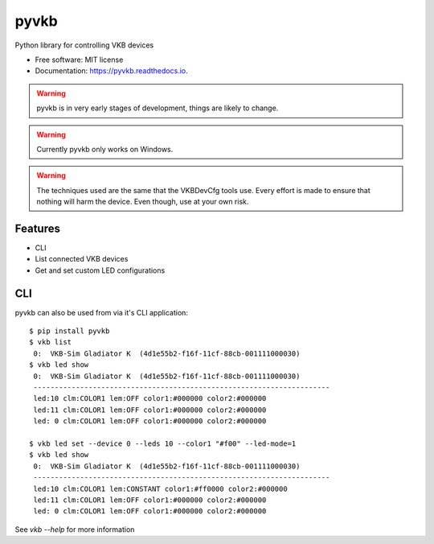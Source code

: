 =====
pyvkb
=====


.. image:: https://img.shields.io/pypi/v/pyvkb.svg
        :target: https://pypi.python.org/pypi/pyvkb

.. image:: https://img.shields.io/travis/ventorvar/pyvkb.svg
        :target: https://travis-ci.org/ventorvar/pyvkb

.. image:: https://readthedocs.org/projects/pyvkb/badge/?version=latest
        :target: https://pyvkb.readthedocs.io/en/latest/?badge=latest
        :alt: Documentation Status

.. image:: https://coveralls.io/repos/github/ventorvar/pyvkb/badge.svg?branch=devel
        :target: https://coveralls.io/github/ventorvar/pyvkb?branch=devel

.. image:: https://img.shields.io/badge/code%20style-black-000000.svg
    :target: https://github.com/psf/black


Python library for controlling VKB devices


* Free software: MIT license
* Documentation: https://pyvkb.readthedocs.io.

.. warning::
    pyvkb is in very early stages of development, things are likely to change.

.. warning::
    Currently pyvkb only works on Windows.

.. warning::
    The techniques used are the same that the VKBDevCfg tools use. Every effort is made to ensure
    that nothing will harm the device. Even though, use at your own risk.


Features
--------

* CLI
* List connected VKB devices
* Get and set custom LED configurations


CLI
---

pyvkb can also be used from via it's CLI application::

    $ pip install pyvkb
    $ vkb list
     0:  VKB-Sim Gladiator K  (4d1e55b2-f16f-11cf-88cb-001111000030)
    $ vkb led show
     0:  VKB-Sim Gladiator K  (4d1e55b2-f16f-11cf-88cb-001111000030)
     ----------------------------------------------------------------------
     led:10 clm:COLOR1 lem:OFF color1:#000000 color2:#000000
     led:11 clm:COLOR1 lem:OFF color1:#000000 color2:#000000
     led: 0 clm:COLOR1 lem:OFF color1:#000000 color2:#000000

    $ vkb led set --device 0 --leds 10 --color1 "#f00" --led-mode=1
    $ vkb led show
     0:  VKB-Sim Gladiator K  (4d1e55b2-f16f-11cf-88cb-001111000030)
     ----------------------------------------------------------------------
     led:10 clm:COLOR1 lem:CONSTANT color1:#ff0000 color2:#000000
     led:11 clm:COLOR1 lem:OFF color1:#000000 color2:#000000
     led: 0 clm:COLOR1 lem:OFF color1:#000000 color2:#000000

See `vkb --help` for more information
